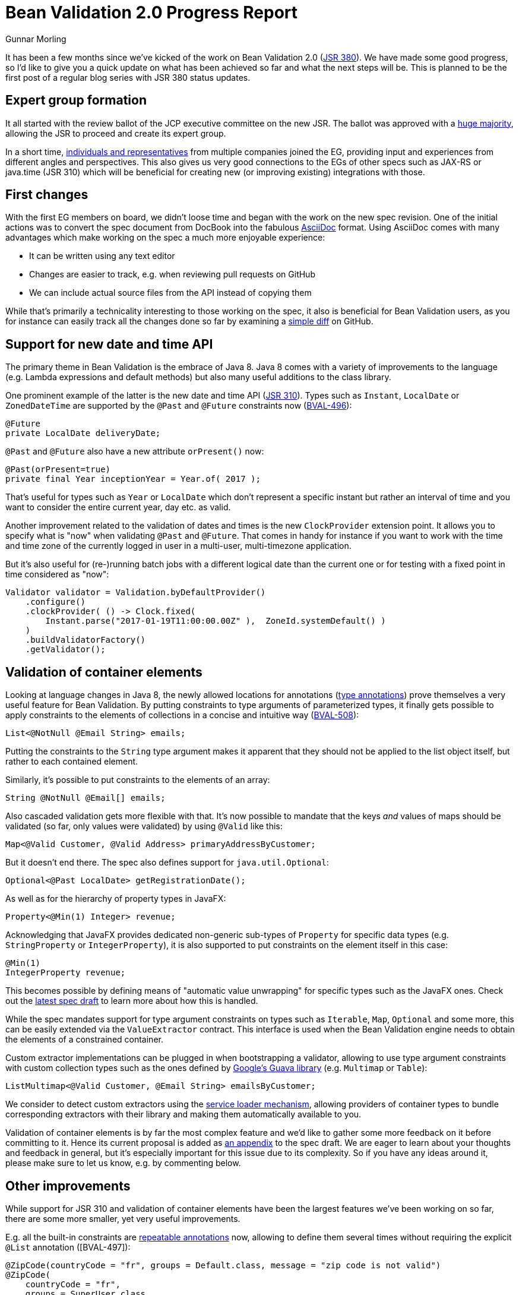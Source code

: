 = Bean Validation 2.0 Progress Report
Gunnar Morling
:awestruct-layout: news
:awestruct-tags: [ "news", "progress-report" ]

It has been a few months since we've kicked of the work on Bean Validation 2.0 (https://www.jcp.org/en/jsr/detail?id=380[JSR 380]).
We have made some good progress, so I'd like to give you a quick update on what has been achieved so far and what the next steps will be.
This is planned to be the first post of a regular blog series with JSR 380 status updates.

== Expert group formation

It all started with the review ballot of the JCP executive committee on the new JSR.
The ballot was approved with a https://www.jcp.org/en/jsr/results?id=5871[huge majority], allowing the JSR to proceed and create its expert group.

In a short time, https://www.jcp.org/en/jsr/detail?id=380[individuals and representatives] from multiple companies joined the EG, providing input and experiences from different angles and perspectives.
This also gives us very good connections to the EGs of other specs such as JAX-RS or java.time (JSR 310) which will be beneficial for creating new (or improving existing) integrations with those.

== First changes

With the first EG members on board, we didn't loose time and began with the work on the new spec revision.
One of the initial actions was to convert the spec document from DocBook into the fabulous http://asciidoc.org/[AsciiDoc] format.
Using AsciiDoc comes with many advantages which make working on the spec a much more enjoyable experience:

* It can be written using any text editor
* Changes are easier to track, e.g. when reviewing pull requests on GitHub
* We can include actual source files from the API instead of copying them

While that's primarily a technicality interesting to those working on the spec, it also is beneficial for Bean Validation users,
as you for instance can easily track all the changes done so far by examining a https://github.com/beanvalidation/beanvalidation-spec/compare/2a9d0ce21856386a8bf9a1d9e963ebffc049604a...spec-full[simple diff] on GitHub.

== Support for new date and time API

The primary theme in Bean Validation is the embrace of Java 8.
Java 8 comes with a variety of improvements to the language (e.g. Lambda expressions and default methods)
but also many useful additions to the class library.

One prominent example of the latter is the new date and time API (https://www.jcp.org/en/jsr/detail?id=310[JSR 310]).
Types such as `Instant`, `LocalDate` or `ZonedDateTime` are supported by the `@Past` and `@Future` constraints now (https://hibernate.atlassian.net/browse/BVAL-496[BVAL-496]):

[source,java]
----
@Future
private LocalDate deliveryDate;
----

`@Past` and `@Future` also have a new attribute `orPresent()` now:

[source,java]
----
@Past(orPresent=true)
private final Year inceptionYear = Year.of( 2017 );
----

That's useful for types such as `Year` or `LocalDate` which don't represent a specific instant but rather an interval of time
and you want to consider the entire current year, day etc. as valid.

Another improvement related to the validation of dates and times is the new `ClockProvider` extension point.
It allows you to specify what is "now" when validating `@Past` and `@Future`.
That comes in handy for instance if you want to work with the time and time zone of the currently logged in user in a multi-user, multi-timezone application.

But it's also useful for (re-)running batch jobs with a different logical date than the current one or for testing with a fixed point in time considered as "now":

[source,java]
----
Validator validator = Validation.byDefaultProvider()
    .configure()
    .clockProvider( () -> Clock.fixed(
        Instant.parse("2017-01-19T11:00:00.00Z" ),  ZoneId.systemDefault() )
    )
    .buildValidatorFactory()
    .getValidator();
----

== Validation of container elements

Looking at language changes in Java 8, the newly allowed locations for annotations (https://docs.oracle.com/javase/tutorial/java/annotations/type_annotations.html[type annotations]) prove themselves a very useful feature for Bean Validation.
By putting constraints to type arguments of parameterized types, it finally gets possible to apply constraints to the elements of collections in a concise and intuitive way (https://hibernate.atlassian.net/browse/BVAL-508[BVAL-508]):

[source,java]
----
List<@NotNull @Email String> emails;
----
Putting the constraints to the `String` type argument makes it apparent that they should not be applied to the list object itself, but rather to each contained element.

Similarly, it's possible to put constraints to the elements of an array:

[source,java]
----
String @NotNull @Email[] emails;
----

Also cascaded validation gets more flexible with that.
It's now possible to mandate that the keys _and_ values of maps should be validated
(so far, only values were validated) by using `@Valid` like this:

[source,java]
----
Map<@Valid Customer, @Valid Address> primaryAddressByCustomer;
----

But it doesn't end there.
The spec also defines support for `java.util.Optional`:

[source,java]
----
Optional<@Past LocalDate> getRegistrationDate();
----

As well as for the hierarchy of property types in JavaFX:

[source,java]
----
Property<@Min(1) Integer> revenue;
----

Acknowledging that JavaFX provides dedicated non-generic sub-types of `Property` for specific data types (e.g. `StringProperty` or `IntegerProperty`),
it is also supported to put constraints on the element itself in this case:

[source,java]
----
@Min(1)
IntegerProperty revenue;
----

This becomes possible by defining means of "automatic value unwrapping" for specific types such as the JavaFX ones.
Check out the http://beanvalidation.org/latest-draft/spec/#appendix-valueextraction-wrappedelements[latest spec draft] to learn more about how this is handled.

While the spec mandates support for type argument constraints on types such as `Iterable`, `Map`, `Optional` and some more,
this can be easily extended via the `ValueExtractor` contract.
This interface is used when the Bean Validation engine needs to obtain the elements of a constrained container.

Custom extractor implementations can be plugged in when bootstrapping a validator,
allowing to use type argument constraints with custom collection types such as the ones defined by https://github.com/google/guava/wiki/NewCollectionTypesExplained[Google's Guava library] (e.g. `Multimap` or `Table`):

[source,java]
----
ListMultimap<@Valid Customer, @Email String> emailsByCustomer;
----

We consider to detect custom extractors using the http://docs.oracle.com/javase/8/docs/api/index.html?java/util/ServiceLoader.html[service loader mechanism],
allowing providers of container types to bundle corresponding extractors with their library and making them automatically available to you.

Validation of container elements is by far the most complex feature and we'd like to gather some more feedback on it before committing to it.
Hence its current proposal is added as http://beanvalidation.org/latest-draft/spec/#appendix-value-extraction[an appendix] to the spec draft.
We are eager to learn about your thoughts and feedback in general, but it's especially important for this issue due to its complexity.
So if you have any ideas around it, please make sure to let us know, e.g. by commenting below.

== Other improvements

While support for JSR 310 and validation of container elements have been the largest features we've been working on so far,
there are some more smaller, yet very useful improvements.

E.g. all the built-in constraints are http://docs.oracle.com/javase/tutorial/java/annotations/repeating.htmlhttps://hibernate.atlassian.net/browse/BVAL-497[repeatable annotations] now, allowing to define them several times without requiring the explicit `@List` annotation ([BVAL-497]):

[source,java]
----
@ZipCode(countryCode = "fr", groups = Default.class, message = "zip code is not valid")
@ZipCode(
    countryCode = "fr",
    groups = SuperUser.class,
    message = "zip code invalid. Requires overriding before saving."
)
private String zipCode;
----

`ConstraintValidator#initialize()` has an empty default implementation now (https://hibernate.atlassian.net/browse/BVAL-555[BVAL-555]),
simplifying the implementation of constraint validators that don't need to access any constraint attributes.
You can simply omit the `initialize()` method:

[source,java]
----
public class AssertTrueValidator implements ConstraintValidator<AssertTrue, Boolean> {

    @Override
    public boolean isValid(Boolean bool, ConstraintValidatorContext constraintValidatorContext) {
        return bool == null || bool;
    }
}
----

Another nice improvement is the usage of actual parameter names when reporting constraint violations for constraints on method or constructor parameters (https://hibernate.atlassian.net/browse/BVAL-498[BVAL-498]).
Provided you have enabled reflective parameter name access during compilation (using `-parameters` javac option),
`Path.Node#getName()` will return the actual parameter name instead of "arg0", "arg1" for parameter nodes.

== Next steps

We are currently working on picking up some loose ends around the proposal for container element validation.
Once that is done, we feel it is the right time to put out an Alpha1 release of Bean Validation 2.0 and post it for Early Draft Review to the JCP.
This should get the discussed changes into the hands of more people out there and will let us improve and hone the features added so far.

In parallel we'll continue with some other features from the backlog.
Issues high on our priority list are:

* Adding some new constraints as per our link:/news/2016/09/15/which-constraints-to-add/[recent survey], e.g. `@NotEmpty`, `@NotBlank`
* Separating the notions of message resolver and message interpolator (https://hibernate.atlassian.net/browse/BVAL-217[BVAL-217])
* Ability to validate an object and a list of changes (https://hibernate.atlassian.net/browse/BVAL-214[BVAL-214])

We also contemplate the idea of using Java 8 Lambda expressions and method references for defining constraints without an explicit `ConstraintValidator` implementation class.
This is already supported in the reference implementation:

[source,java]
----
ConstraintMapping mapping = ...
mapping.constraintDefinition( Directory.class ) // @Directory is a constraint annotation
    .validateType( File.class ).with( File::exists );
----

We haven't decided yet whether to put this into the spec or not.
So we recommend you give it a try in the reference implementation and let us know about your thoughts.
The feedback when https://twitter.com/gunnarmorling/status/819631488358563840[sharing the idea] on Twitter was https://twitter.com/dblevins/status/819633752888475648[very encouraging].

We are also https://java.net/projects/jax-rs-spec/lists/users/archive/2017-01/message/4[working] with the expert group for JAX-RS 2.1 (https://www.jcp.org/en/jsr/detail?id=370[JSR 370]) to further improve integration of the two specs, e.g. in the https://java.net/jira/browse/JAX_RS_SPEC-539[field of I18N].

This list of issues is not cast in stone, so if there is anything close to your heart, please speak up and let us know about your ideas.

One more thing I'm really excited about is that Bean Validation will eventually get its own logo.
Many thanks to Hendrik Ebbers who got in touch with a designer who already created this awesome draft:

image::/images/bv_logo_scribble.jpg["Bean Validation logo draft",align="center",width="350"]

Could there be a better representation of Bean Validation thank Duke validating a bean?
This work should be finalized very soon.

== Outreach

To get more closely in touch with the Bean Validation users out there, we've also submitted talks on Bean Validation 2.0 to several conferences.
I will be presenting on it at https://www.javaland.eu/konferenz/konferenzplaner/konferenzplaner_details.php?id=522447&locS=0&vid=529258[JavaLand 2017] and have plans for some JUGs.
You also can expect a new edition of the http://asylum.libsyn.com/[Asylum Podcast] discussing Bean Validation 2.0 and working on a JSR in general in the next weeks.
And you can find an https://www.heise.de/developer/artikel/Bean-Validation-ist-sehr-nuetzlich-fuer-Microservice-Architekturen-3321829.html[interview with me] on Bean Validation 2.0 on heise Developer (in German).

== Raise your feedback

Bean Validation is a true community effort, so we are eager to learn about your suggestions and proposals.
Don't be shy, get a discussion started by dropping a comment below, posting to the https://forum.hibernate.org/viewforum.php?f=26[feedback forum] or sending a message to the https://lists.jboss.org/mailman/listinfo/beanvalidation-dev[Bean Validation mailing list].
